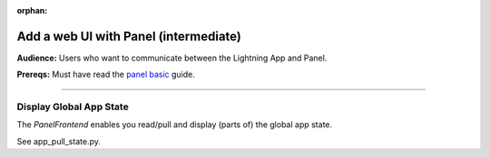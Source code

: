 :orphan:

######################################
Add a web UI with Panel (intermediate)
######################################

**Audience:** Users who want to communicate between the Lightning App and Panel.

**Prereqs:** Must have read the `panel basic <basic.html>`_ guide.

----

************************
Display Global App State
************************

The `PanelFrontend` enables you read/pull and display (parts of) the global
app state.

See app_pull_state.py.
